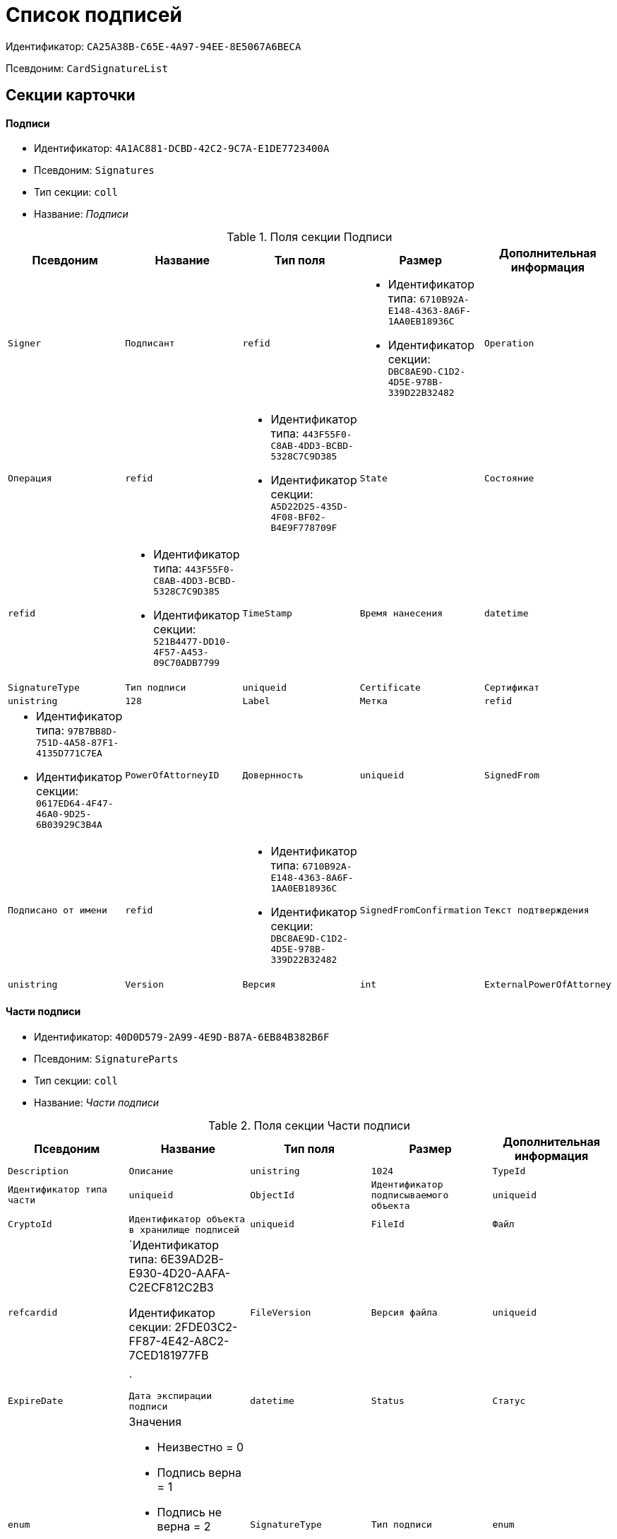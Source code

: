 = Список подписей

Идентификатор: `CA25A38B-C65E-4A97-94EE-8E5067A6BECA`

Псевдоним: `CardSignatureList`

== Секции карточки

==== Подписи

* Идентификатор: `4A1AC881-DCBD-42C2-9C7A-E1DE7723400A`

* Псевдоним: `Signatures`

* Тип секции: `coll`

* Название: _Подписи_

.Поля секции Подписи
|===
|Псевдоним|Название|Тип поля|Размер|Дополнительная информация 

a|`Signer`
a|`Подписант`
a|`refid`
a|* Идентификатор типа: `6710B92A-E148-4363-8A6F-1AA0EB18936C`
* Идентификатор секции: `DBC8AE9D-C1D2-4D5E-978B-339D22B32482`



a|`Operation`
a|`Операция`
a|`refid`
a|* Идентификатор типа: `443F55F0-C8AB-4DD3-BCBD-5328C7C9D385`
* Идентификатор секции: `A5D22D25-435D-4F08-BF02-B4E9F778709F`



a|`State`
a|`Состояние`
a|`refid`
a|* Идентификатор типа: `443F55F0-C8AB-4DD3-BCBD-5328C7C9D385`
* Идентификатор секции: `521B4477-DD10-4F57-A453-09C70ADB7799`



a|`TimeStamp`
a|`Время нанесения`
a|`datetime`

a|`SignatureType`
a|`Тип подписи`
a|`uniqueid`

a|`Certificate`
a|`Сертификат`
a|`unistring`
a|`128`

a|`Label`
a|`Метка`
a|`refid`
a|* Идентификатор типа: `97B7BB8D-751D-4A58-87F1-4135D771C7EA`
* Идентификатор секции: `0617ED64-4F47-46A0-9D25-6B03929C3B4A`



a|`PowerOfAttorneyID`
a|`Довернность`
a|`uniqueid`

a|`SignedFrom`
a|`Подписано от имени`
a|`refid`
a|* Идентификатор типа: `6710B92A-E148-4363-8A6F-1AA0EB18936C`
* Идентификатор секции: `DBC8AE9D-C1D2-4D5E-978B-339D22B32482`



a|`SignedFromConfirmation`
a|`Текст подтверждения`
a|`unistring`

a|`Version`
a|`Версия`
a|`int`

a|`ExternalPowerOfAttorney`
a|`Сторонняя машиночитаемая доверенность`
a|`refid`
a|* Идентификатор типа: `CA25A38B-C65E-4A97-94EE-8E5067A6BECA`
* Идентификатор секции: `C29C9FE4-C03A-468D-8D73-69B3F608FFD8`



|===
==== Части подписи

* Идентификатор: `40D0D579-2A99-4E9D-B87A-6EB84B382B6F`

* Псевдоним: `SignatureParts`

* Тип секции: `coll`

* Название: _Части подписи_

.Поля секции Части подписи
|===
|Псевдоним|Название|Тип поля|Размер|Дополнительная информация 

a|`Description`
a|`Описание`
a|`unistring`
a|`1024`

a|`TypeId`
a|`Идентификатор типа части`
a|`uniqueid`

a|`ObjectId`
a|`Идентификатор подписываемого объекта`
a|`uniqueid`

a|`CryptoId`
a|`Идентификатор объекта в хранилище подписей`
a|`uniqueid`

a|`FileId`
a|`Файл`
a|`refcardid`
a|`Идентификатор типа: 6E39AD2B-E930-4D20-AAFA-C2ECF812C2B3

Идентификатор секции: 2FDE03C2-FF87-4E42-A8C2-7CED181977FB

`

a|`FileVersion`
a|`Версия файла`
a|`uniqueid`

a|`ExpireDate`
a|`Дата экспирации подписи`
a|`datetime`

a|`Status`
a|`Статус`
a|`enum`
a|.Значения
* Неизвестно = 0
* Подпись верна = 1
* Подпись не верна = 2
* Сертфикат просрочен = 3
* Ошибка = 4
* Истекает = 5


a|`SignatureType`
a|`Тип подписи`
a|`enum`
a|.Значения
* Неизвестен = 0
* Хэш = 1
* CAdES-BES = 2
* CAdES-T = 3
* CAdES-X Long Type 1 = 5
* CAdES-A = 6
* CAdES-C = 4


|===
==== Машиночитаемые доверенности

* Идентификатор: `C29C9FE4-C03A-468D-8D73-69B3F608FFD8`

* Псевдоним: `PowersOfAttorney`

* Тип секции: `coll`

* Название: _Машиночитаемые доверенности_

.Поля секции Машиночитаемые доверенности
|===
|Псевдоним|Название|Тип поля|Размер|Дополнительная информация 

a|`ExternalPOANumber`
a|`Номер сторонней доверенности`
a|`uniqueid`

a|`ExternalPOAStatus`
a|`Статус сторонней доверенности`
a|`enum`
a|.Значения
* Не определен = 0
* Успешный = 1
* Предупреждение = 2
* Ошибка = 3


a|`ExternalPOADetails`
a|`Дополнительная информация о сторонней доверенности`
a|`unitext`

|===
